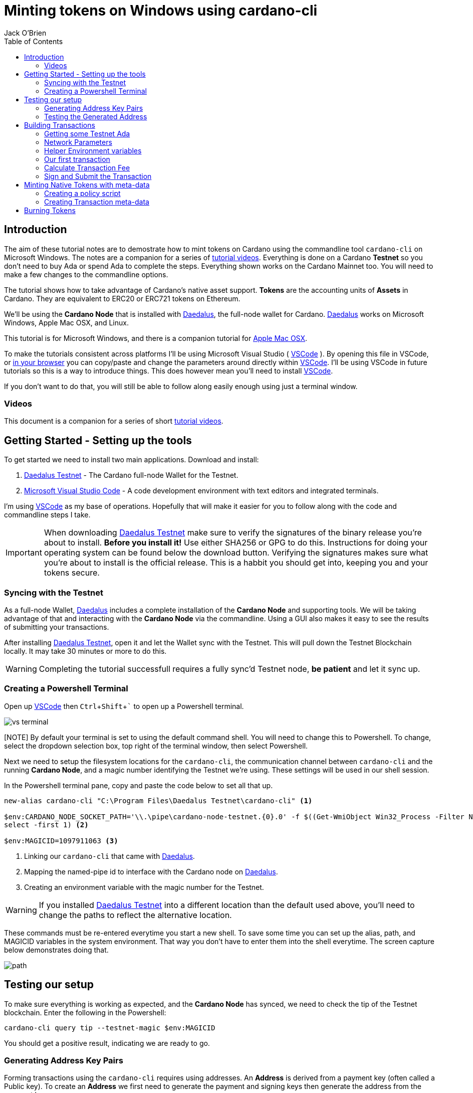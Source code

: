 = Minting tokens on Windows using cardano-cli
:author: Jack O'Brien
:imagesdir: images
:source-highlighter: highlight.js
:highlightjs-theme: ocean
:icons: font
:toc:
:experimental:

:url-daedalus: https://daedaluswallet.io/
:url-daedalus-tn: https://developers.cardano.org/en/testnets/cardano/get-started/wallet/
:url-vscode:   https://code.visualstudio.com/
:url-faucet:   https://developers.cardano.org/en/testnets/cardano/tools/faucet/
:url-playlist: https://www.youtube.com/playlist?list=PLKl4dqDtindkquPR7EVknxtBPCtdM1vDr

== Introduction
The aim of these tutorial notes are to demostrate how to mint tokens on Cardano using the commandline 
tool `cardano-cli` on Microsoft Windows. The notes are a companion for a series of {url-playlist}[tutorial videos]. Everything 
is done on a Cardano *Testnet* so you don't need to buy Ada or spend Ada to complete the steps. 
Everything shown works on the Cardano Mainnet too. You will need to make a few changes to the commandline options.

The tutorial shows how to take advantage of Cardano's native asset support. **Tokens** are the accounting units 
of **Assets** in Cardano. They are equivalent to ERC20 or ERC721 tokens on Ethereum. 

We'll be using the **Cardano Node** that is installed with {url-daedalus}[Daedalus], the full-node wallet for Cardano. {url-daedalus}[Daedalus] works on Microsoft Windows, Apple Mac OSX, and Linux. 

This tutorial is for Microsoft Windows, and there is a companion tutorial for https://github.com/atMetaphor/Minting-tokens-on-Cardano/blob/main/Minting-Tokens-Testnet-OSX.adoc[Apple Mac OSX]. 

To make the tutorials consistent across platforms I'll be using Microsoft Visual Studio ( {url-vscode}[VSCode] ). By opening this file in VSCode, or https://github.com/atMetaphor/Minting-tokens-on-Cardano/blob/main/Minting-Tokens-Testnet-WIN.adoc[in your browser] you can copy/paste and change the parameters around directly within {url-vscode}[VSCode]. I'll be using VSCode in future tutorials so this is a way to introduce things. This does however mean you'll need to install {url-vscode}[VSCode]. 

If you don't want to do that, you will still be able to follow along easily enough using just a terminal window.

=== Videos
This document is a companion for a series of short {url-playlist}[tutorial videos].

== Getting Started - Setting up the tools
To get started we need to install two main applications. Download and install:

1. {url-daedalus-tn}[Daedalus Testnet] - The Cardano full-node Wallet for the Testnet.

2. {url-vscode}[Microsoft Visual Studio Code] - A code development environment with text editors and integrated terminals.

I'm using {url-vscode}[VSCode] as my base of operations. Hopefully that will make it easier for you to follow along with the code and commandline steps I take.

[IMPORTANT]
When downloading {url-daedalus-tn}[Daedalus Testnet] make sure to verify the signatures of the binary release you're about to install. *Before you install it!* Use either SHA256 or GPG to do this. Instructions for doing your operating system can be found below the download button. Verifying the signatures makes sure what you're about to install is the official release. This is a habbit you should get into, keeping you and your tokens secure.

=== Syncing with the Testnet
As a full-node Wallet, {url-daedalus}[Daedalus] includes a complete installation of the *Cardano Node* and supporting tools. We will be taking advantage of that and interacting with the *Cardano Node* via the commandline. Using a GUI also makes it easy to see the results of submitting your transactions. 

After installing {url-daedalus-tn}[Daedalus Testnet], open it and let the Wallet sync with the Testnet. This will pull down the Testnet Blockchain locally. It may take 30 minutes or more to do this. 

[WARNING]
Completing the tutorial successfull requires a fully sync'd Testnet node, *be patient* and let it sync up.

=== Creating a Powershell Terminal
Open up {url-vscode}[VSCode] then kbd:[Ctrl + Shift + `] to open up a Powershell terminal.

image::vs-terminal.png[]

[NOTE] By default your terminal is set to using the default command shell. You will need to change this to Powershell. To change, select the dropdown selection box, top right of the terminal window, then select Powershell. 

Next we need to setup the filesystem locations for the `cardano-cli`, the communication channel between `cardano-cli` and the running *Cardano Node*, and a magic number identifying the Testnet we're using. These settings will be used in our shell session. 

In the Powershell terminal pane, copy and paste the code below to set all that up. 

[source,powershell]
----
new-alias cardano-cli "C:\Program Files\Daedalus Testnet\cardano-cli" <1>

$env:CARDANO_NODE_SOCKET_PATH='\\.\pipe\cardano-node-testnet.{0}.0' -f $((Get-WmiObject Win32_Process -Filter Name='"Daedalus Testnet.exe"').ProcessId | 
select -first 1) <2>

$env:MAGICID=1097911063 <3>
----
<1> Linking our `cardano-cli` that came with {url-daedalus-tn}[Daedalus].
<2> Mapping the named-pipe id to interface with the Cardano node on {url-daedalus}[Daedalus].
<3> Creating an environment variable with the magic number for the Testnet.

[WARNING]
If you installed {url-daedalus-tn}[Daedalus Testnet] into a different location than the default used above, you'll need to change the paths to reflect the alternative location.

These commands must be re-entered everytime you start a new shell. To save some time you can set up the alias, path, and MAGICID variables in the system environment. That way you don't have to enter them into the shell everytime. The screen capture below demonstrates doing that.

image::path.gif[]

== Testing our setup 
To make sure everything is working as expected, and the *Cardano Node* has synced, we need to check the tip of the Testnet blockchain. Enter the following in the Powershell:

[source,powershell]
----
cardano-cli query tip --testnet-magic $env:MAGICID
----

You should get a positive result, indicating we are ready to go.

=== Generating Address Key Pairs
Forming transactions using the `cardano-cli` requires using addresses. An *Address* is derived from a payment key (often called a Public key). To create an *Address* we first need to generate the payment and signing keys then generate the address from the payment key.

[source,powershell]
----
cardano-cli address key-gen --verification-key-file payment.vkey --signing-key-file payment.skey <1>

cardano-cli address build --payment-verification-key-file payment.vkey --out-file payment.addr --testnet-magic $env:MAGICID <2>
----
<1> Generating your payment and signing keys.
<2> Generating a wallet *Address* from the payment key

=== Testing the Generated Address
You can test that the *Address* is valid and working by querying the blockchain for any unspent transaction outputs associated with the address. If you've followed the steps above there will be no unspent outputs since the *Address* is new.

[source,powershell]
----
cardano-cli query utxo --address $(cat payment.addr) --testnet-magic $env:MAGICID --mary-era
----
We'll use this command repeatedly in the tutorial to look at the wallet address. `cardano-cli query utxo ...` will list the unspent outputs for the address. Hence you can also replace the `$(cat payment.addr)` in the above command with an explicit address from the Testnet.

== Building Transactions
[IMPORTANT]
The commands shown below use *Address*, *Transaction IDs*, and *Asset IDs* that are specific to a set of payment and signing keys and the given session. Where possible the tutorial abstracts these details out into environnment variables so they can be easily changed for your session. But you will need to change them! 

=== Getting some Testnet Ada
Before we move onto making our first transaction, I've already transfered some Ada into the generated *Address*. I did this via the {url-daedalus-tn}[Daedalus Testnet] GUI by copy and pasting the generated *Address* into the **Send to** field when making a payment. You can get your newly generated address by:

[source,powershell]
----
cat payment.addr
----

If you have no *Testnet ADA* you can get some from the {url-faucet}[Testnet Faucet]. Either use your newly generated *Address* as receipent, or use an *Address* from your {url-daedalus-tn}[Daedalus Testnet] Wallet. Then transfer a small amount, enough to pay fees etc. to your generated *Address* as I have done.

=== Network Parameters
To form transactions you need some information about the Testnet protocol parameters.

[source,powershell]
----
cardano-cli query protocol-parameters --testnet-magic $env:MAGICID --out-file protocol.json --mary-era
----

The file `protocol.json` will be used throughout the following steps to ensure the generated transactions can only be used on the designated Testnet network. In our case the current Mary Era Testnet.

=== Helper Environment variables

To make it easier and more readable to use the commandline, and prevent errors, we can setup and use some helper environment variables. We'll use these environment variables when building and signing a transaction. Modifying them as and when needed.

[source,powershell]
----
$env:LOVELACE1=10000000 <1>

$env:OUTFILE="matx.raw" <2>

$env:SIGNEDFILE="matx.signed" <3>

$env:FEE=0 <4>
----
<1> The amount of Lovelace is in that unspent output.
<2> Information of the transaction we plan to build.
<3> Our signed file we created with our signing key.
<4> How big a fee is needed to process the transaction.

Some of the environment variables will have values specific to a particular step in our workflow. We'll be updating them as we proceed. For the moment these are the values I'm using. Plug in your settings.

[source,powershell]
----
$env:OUTADDR="addr_test1qzz2l4gmm29rg0lmweh39x7lcwm6yxmha5806slfks8mxz83zg5yyt7lc4wuekkks0pefg468s8nhy2e4srz7lu2dssqqej8pg" <1>

$env:TXINID="f5ed8592d6c733f8942c2bff7714be90f466148c70f17e6c55138950c025d2a7#0" <2>
----
<1> The address we want to send to an output to. In this scenario I've used an address from my Daedalus Wallet.
<2> ID of the unspent output we plan to spend. It is a combination of the Transaction Id and Output Index, the `#0` at the end. It changes everytime we spend an output.

=== Our first transaction
Now that our environment is setup we can proceed with building a transaction. It takes multiple steps to do that. First we create a basic raw version of the transaction, calculate the fee, sign it, then submit the transaction. 

The first step is to build the raw transaction.

[source,powershell]
----
cardano-cli transaction build-raw `
  --mary-era ` <1>
  --fee $env:FEE ` <2> 
  --tx-in $env:TXINID ` <3>
  --tx-out "$env:OUTADDR+$($env:LOVELACE1 - $env:FEE)" ` <4>
  --out-file $env:OUTFILE <5>
----
<1> For the Testnet we must specifiy the *Era* of the network we are using. In our case it is the *Mary Era*.
<2> The Transaction fee is set to zero, we're using the `$FEE` environment variable we set up earlier to do this.
<3> Specify the Transaction Output we want to spend. Again this is being pulled in from the `$TXIND`environment variable set up previously.
<4> Instead of trying to manually calculate the output, we're using an inline expression instead. We're only creating a single output in this transaction.
<5> The raw transaction information is written to a file.

=== Calculate Transaction Fee
To figure out the minimum transaction fee for our transaction, we need to calculate it. Using the raw transaction information we just generated.

[source,powershell]
----
cardano-cli transaction calculate-min-fee `
  --tx-body-file $env:OUTFILE ` <1>
  --tx-in-count 1 ` <2>
  --tx-out-count 1 ` <3>
  --witness-count 1 ` <4>
  --testnet-magic $env:MAGICID ` <5> 
  --protocol-params-file protocol.json <6>
----
<1> The raw transaction we generated in the prior step.
<2> We're only using a single transaction input.
<3> Only a single Transaction Output is being generated.
<4> This is a simple pay-to-address transaction so we only need to construct a witness with the signing key of the input.
<5> Only required for the Testnet, this specifies what test network we are using.
<6> Specific network protocol parameters that include details about fees.

Running the above will output a fee in our terminal. Take that value and set the `$FEE` variable with it, then rebuild the raw transaction.

[source,powershell]
----
$env:FEE=0  # <-- CHANGE ME <1>

cardano-cli transaction build-raw ` <2>
  --mary-era `
  --fee $env:FEE `
  --tx-in $env:TXINID `
  --tx-out "$env:OUTADDR+$($env:LOVELACE1 - $env:FEE)" ``
  --out-file $env:OUTFILE
----
<1> Make sure to change this with the fee calculated in the previous step.
<2> This is just the same command used to generate the raw transaction. Use the up arrow to quickly repeat the command from your terminal history.

=== Sign and Submit the Transaction

Assuming everything worked above, you're now ready to sign the transaction using the signing key you generated in the first few steps above. That assumes the *Output* we are spending is coming from the *Address* we generated.

[source,powershell]
----
cardano-cli transaction sign `
  --signing-key-file payment.skey ` <1>
  --testnet-magic $env:MAGICID `
  --tx-body-file $env:OUTFILE `
  --out-file $env:SIGNEDFILE <2>
----
<1> The payment key we generated previously.
<2> The signed transaction is written to this file.

Once the transaction is signed it can be submitted to the local *Cardano Node* and eventually confirmed and added into the blockchain.

[source,powershell]
----
cardano-cli transaction submit `
  --tx-file $env:SIGNEDFILE `
  --testnet-magic $env:MAGICID
----

Congratulations on making your first transaction! The transaction will appear in {url-daedalus-tn}[Daedalus TestNet] or via the `cardano-cli` in about twenty seconds. 

To query your address from the commandline:

[source,powershell]
----
cardano-cli query utxo --address $env:OUTADDR --testnet-magic $env:MAGICID --mary-era
----

You should see the new unspent output appearing in the list. Next up let's mint a token.

== Minting Native Tokens with meta-data

Now that we have a basic understanding of how transactions are built with `cardano-cli` let's try minting *Tokens* for an *Asset*. To do this we need to create a policy script (a type of multisignature script) that governs the minting and burning of *Tokens*. The hash of the policy script is the *Asset ID*. In addition we're going to add some transaction meta-data. Hinting at the ability for Cardano to create NFTs (more capable version of ERC721 tokens if you're familiar with Ethereum).

=== Creating a policy script
The policy script sets the rules around how a *Token* for a given *Asset* can be minted and burnt. Without it we can't do either. Keep in mind that the *Asset ID* is the hash of the policy script, hence changing anything in the script and we have a new *Asset*. We are creating a basic policy script for the moment, but a policy script is either a multi-signature script or a Plutus script (After Alonzo is released). There is lot more to scripts that I'm not going to cover at all.

[source,powershell]
----
mkdir policy <1>

cardano-cli address key-gen --verification-key-file policy/policy.vkey --signing-key-file policy/policy.skey <2>

new-item policy/policy.script -type file <3>

cardano-cli address key-hash --payment-verification-key-file policy/policy.vkey <4>
----
<1> Making a new directory named `policy`
<2> Generating our new keys needed for the *Asset* policy script
<3> Creating a policy script file
<4> Hashing our policy verfication key. You'll need to copy the result for the next step.

Open the new script file `code policy/policy.script` that we created above and paste the following into it and save.

[source,json]
----
{
    "keyHash":"19b5588ae75bc01da20d0922b8b610e4df34aa5406b1d469b21b056b", <1>
    "type": "sig"
}
----
<1> The policy verification key-hash will be different, so change it to the one you generated in the previous step.

[source,powershell]
----
cardano-cli transaction policyid --script-file ./policy/policy.script <1>

84061ca10033c03618948a25790a7d103feb2ef25c0fd388f8c28c34 <2>
----
<1> Generating our unique policy ID from our script file needed to mint our tokens.
<2> The Policy ID output.

=== Creating Transaction meta-data

We're not going to dive into any details of transaction meta-data. I just want to demonstrate the capability more than anything else. To do this we'll just use some simple meta-data encoded as a JSON file.

[source,powershell]
----
new-item metadata.json -type file
----

Open it in our editor `code metdata.json` and paste the following in. None of the values are important, so feel free to change them to suit.

[source,Json]
----
{
    "6969":{
       "ticker": "MELON",
       "name": "meloncoin",
       "description": "This is a description about watermelons.",
       "homepage": "www.melons.com",
       "address": "addr_test1vq0ghmsf2n4vqd8sv5c0emht0mmfpc47zdt3rzql447g8vgmfcwkz"
    }
  }
----

With our metadata set up, we can now go ahead and reset some of our environment variables as well as make some new ones.

[source,powershell]
----
$env:TXINID="6d5b3511d5c2831ed46cf23fd566a4952de9352722e47a1efb92bd4176de340d#0"

$env:LOVELACE1=10000000

$env:FEE=0

$env:ASSET1="10 84061ca10033c03618948a25790a7d103feb2ef25c0fd388f8c28c34.melonCoin"

$env:METADATA="metadata.json"
----

Now let's build a new transaction with our new variables set.

[source,powershell]
----
cardano-cli transaction build-raw `
  --mary-era `
  --fee $env:FEE `
  --tx-in $env:TXINID `
  --tx-out "$env:OUTADDR+$($env:LOVELACE1 - $env:FEE)+$env:ASSET1" ` <1>
  --mint $env:ASSET1 ` <2>
  --json-metadata-no-schema ` <3>
  --metadata-json-file $env:METADATA ` <4>
  --out-file $env:OUTFILE
----
<1> The new tokens are added to the *Output's* token bundle.
<2> Forge the new tokens for the *Asset*.
<3> The meta-data is not using any JSON schema.
<4> The Meta-data file.

With the raw transaction created we now need to calculate the fee, recreate the raw transaction, sign it, and submit it as we did with our first simple transactions. 

[source,powershell]
----
cardano-cli transaction calculate-min-fee `
  --tx-body-file $env:OUTFILE `
  --tx-in-count 1 `
  --tx-out-count 1 `
  --witness-count 1 `
  --testnet-magic $env:MAGICID `
  --protocol-params-file protocol.json
----

Set the `$FEE` environment variable then rebuild the raw transaction.

[source,powershell]
----
$env:FEE=0 <1>

cardano-cli transaction build-raw `
  --mary-era `
  --fee $env:FEE `
  --tx-in $env:TXINID `
  --tx-out "$env:OUTADDR+$($env:LOVELACE1 - $env:FEE)+$env:ASSET1" `
  --mint $env:ASSET1 `
  --json-metadata-no-schema `
  --metadata-json-file $env:METADATA `
  --out-file $env:OUTFILE
----
<1> Change this to reflect the calculated fee.

Now sign the raw transaction and submit it... then check the unspent outputs. 

[source,powershell]
----
cardano-cli transaction sign `
  --signing-key-file payment.skey `
	--signing-key-file ./policy/policy.skey `
	--script-file ./policy/policy.script `
	--testnet-magic $env:MAGICID `
	--tx-body-file $env:OUTFILE `
  --out-file $env:SIGNEDFILE

cardano-cli transaction submit `
  --tx-file $env:SIGNEDFILE `
  --testnet-magic $env:MAGICID

cardano-cli query utxo --address $(cat payment.addr) --testnet-magic $env:MAGICID --mary-era <1>
----
<1> Checking to see if it worked, do give it a few seconds.

Congratulations you've succesfully minted some tokens with meta-data in the transaction! 

If you want to see the meta-data, get the transaction ID and look up the transaction with the https://explorer.cardano-testnet.iohkdev.io/en[Testnet Transaction Explorer].

== Burning Tokens

The process of burning (deleting or disposing of tokens) is more-less identitical to minting tokens. Instead of using a positive value which is for minting, we use a negative value to burn *Tokens*. You need the policy script we generated for minting in order for this work.

To get started let's reset our environment variables, the ones that count at least.

[source,powershell]
----
$env:TXINID="3fd9dfe8d42562af8bf373c6bcff3918df0a386dc8e3c216992871d07a770f2a#0"

$env:ASSET1="-10 84061ca10033c03618948a25790a7d103feb2ef25c0fd388f8c28c34.melonCoin" <1>

$env:OUTADDR="addr_test1qqykkqr28fvylu3el7zht6vx6ynt9d3dw5u5l2yfk8lv60l3zg5yyt7lc4wuekkks0pefg468s8nhy2e4srz7lu2dssqt0hta6"

$env:FEE=0
----
<1> Using a negative integer to burn ten tokens.

Now it's as simple as building, signing and submiting the transaction as before.

[source,powershell]
----
cardano-cli transaction build-raw `
  --mary-era `
  --fee $env:FEE `
  --tx-in $env:TXINID `
  --tx-out "$env:OUTADDR+$($env:LOVELACE1 - $env:FEE)" `
  --mint $env:ASSET1 `
  --out-file $env:OUTFILE
----

Calculate a fee then set the `$FEE` environment variable then rebuild the raw transaction again.

[source,powershell]
----
cardano-cli transaction calculate-min-fee `
  --tx-body-file $env:OUTFILE `
  --tx-in-count 1 `
  --tx-out-count 1 `
  --witness-count 1 `
  --testnet-magic $env:MAGICID `
  --protocol-params-file protocol.json

$env:FEE=0 <1>

cardano-cli transaction build-raw `
  --mary-era `
  --fee $env:FEE `
  --tx-in $env:TXINID `
  --tx-out "$env:OUTADDR+$($env:LOVELACE1 - $env:FEE)" `
  --mint $env:ASSET1 `
  --out-file $env:OUTFILE
----
<1> Change this to reflect the calculated fee.

Sign and submit the transaction.

[source,powershell]
----
cardano-cli transaction sign `
  --signing-key-file payment.skey `
	--signing-key-file ./policy/policy.skey `
	--script-file ./policy/policy.script `
	--testnet-magic $env:MAGICID `
	--tx-body-file $env:OUTFILE `
  --out-file $env:SIGNEDFILE

cardano-cli transaction submit `
  --tx-file $env:SIGNEDFILE `
  --testnet-magic $env:MAGICID

cardano-cli query utxo --address $(cat payment.addr) --testnet-magic $env:MAGICID --mary-era <1>
----
<1> Checking to see if it worked, but do give it a few seconds.

You will see the ADA we specified in our `$LOVELACE` variable, minus the fee, shows up in the address we sent it to with the 10 *Tokens* removed and destroyed!

Congratulations you sucessfully minted and burnt native asset tokens without the need of any smart-contracts. Now if only there was someway to pack this all into a script with a nice UI... That is coming to {url-daedalus}[Daedalus] soon.